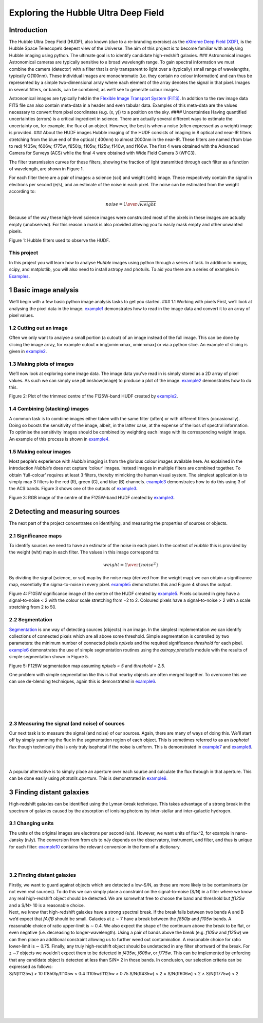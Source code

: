 Exploring the Hubble Ultra Deep Field
=====================================

Introduction
------------

The Hubble Ultra Deep Field (HUDF), also known (due to a re-branding
exercise) as the `eXtreme Deep Field (XDF) <http://xdf.ucolick.org>`__,
is the Hubble Space Telescope’s deepest view of the Universe. The aim of
this project is to become familiar with analysing Hubble imaging using
python. The ultimate goal is to identify candidate high-redshift
galaxies. ### Astronomical images Astronomical cameras are typically
sensitive to a broad wavelength range. To gain spectral information we
must combine the camera (detector) with a filter that is only
transparent to light over a (typically) small range of wavelengths,
typically O(100nm). These individual images are monochromatic (i.e. they
contain no colour information) and can thus be represented by a simple
two-dimensional array where each element of the array denotes the signal
in that pixel. Images in several filters, or bands, can be combined, as
we’ll see to generate colour images.

Astronomical images are typically held in the `Flexible Image Transport
System (FITS) <https://en.wikipedia.org/wiki/FITS>`__. In addition to
the raw image data FITS file can also contain meta-data in a header and
even tabular data. Examples of this meta-data are the values necessary
to convert from pixel coordinates (e.g. (x, y)) to a position on the
sky. #### Uncertainties Having quantified uncertainties (errors) is a
critical ingredient in science. There are actually several different
ways to estimate the uncertainty on, for example, the flux of an object.
However, the best is when a noise (often expressed as a weight) image is
provided. ### About the HUDF images Hubble imaging of the HUDF consists
of imaging in 8 optical and near-IR filters stretching from the blue end
of the optical ( 400nm) to almost 2000nm in the near-IR. These filters
are named (from blue to red) f435w, f606w, f775w, f850lp, f105w, f125w,
f140w, and f160w. The first 4 were obtained with the Advanced Camera for
Surveys (ACS) while the final 4 were obtained with Wide Field Camera 3
(WFC3).

The filter transmission curves for these filters, showing the fraction
of light transmitted through each filter as a function of wavelength,
are shown in Figure 1.

For each filter there are a pair of images: a science (sci) and weight
(wht) image. These respectively contain the signal in electrons per
second (e/s), and an estimate of the noise in each pixel. The noise can
be estimated from the weight according to:

.. math::  noise = {1 \over \sqrt{weight}} 

Because of the way these high-level science images were constructed most
of the pixels in these images are actually empty (unobserved). For this
reason a mask is also provided allowing you to easily mask empty and
other unwanted pixels.

.. raw:: html

   <figure>

.. raw:: html

   <p align="center">

.. raw:: html

   <figcaption>

.. raw:: html

   <p align="center">

Figure 1: Hubble filters used to observe the HUDF.

.. raw:: html

   </figcaption>

.. raw:: html

   </p>

.. raw:: html

   </figure>

This project
~~~~~~~~~~~~

In this project you will learn how to analyse *Hubble* images using
python through a series of task. In addition to numpy, scipy, and
matplotlib, you will also need to install astropy and photuils. To aid
you there are a series of examples in
`Examples </Examples/Examples.ipynb>`__.

1 Basic image analysis
----------------------

We’ll begin with a few basic python image analysis tasks to get you
started. ### 1.1 Working with pixels First, we’ll look at analysing the
pixel data in the image. `example1 </Examples/example1.ipynb>`__
demonstrates how to read in the image data and convert it to an array of
pixel values.

+----------------------------------------------------------------+-----+
| ❓                                                              | **T |
|                                                                | ASK |
|                                                                | 1A: |
|                                                                | Pi  |
|                                                                | xel |
|                                                                | Di  |
|                                                                | str |
|                                                                | ibu |
|                                                                | tio |
|                                                                | n** |
+================================================================+=====+
|                                                                | Fir |
|                                                                | st, |
|                                                                | mo  |
|                                                                | del |
|                                                                | the |
|                                                                | no  |
|                                                                | ise |
|                                                                | as  |
|                                                                | a   |
|                                                                | ga  |
|                                                                | uss |
|                                                                | ian |
|                                                                | c   |
|                                                                | ent |
|                                                                | red |
|                                                                | at  |
|                                                                | z   |
|                                                                | ero |
|                                                                | and |
|                                                                | es  |
|                                                                | tim |
|                                                                | ate |
|                                                                | σ   |
|                                                                | for |
|                                                                | the |
|                                                                | F1  |
|                                                                | 05W |
|                                                                | ba  |
|                                                                | nd. |
|                                                                | **H |
|                                                                | int |
|                                                                | :** |
|                                                                | th  |
|                                                                | ere |
|                                                                | sho |
|                                                                | uld |
|                                                                | be  |
|                                                                | no  |
|                                                                | sig |
|                                                                | nal |
|                                                                | con |
|                                                                | tri |
|                                                                | but |
|                                                                | ion |
|                                                                | to  |
|                                                                | the |
|                                                                | ne  |
|                                                                | gat |
|                                                                | ive |
|                                                                | pix |
|                                                                | els |
|                                                                | so  |
|                                                                | you |
|                                                                | can |
|                                                                | use |
|                                                                | t   |
|                                                                | hem |
|                                                                | to  |
|                                                                | m   |
|                                                                | eas |
|                                                                | ure |
|                                                                | σ.  |
|                                                                | To  |
|                                                                | do  |
|                                                                | t   |
|                                                                | his |
|                                                                | fi  |
|                                                                | rst |
|                                                                | e   |
|                                                                | xcl |
|                                                                | ude |
|                                                                | po  |
|                                                                | sit |
|                                                                | ive |
|                                                                | p   |
|                                                                | ixe |
|                                                                | ls. |
|                                                                | σ   |
|                                                                | w   |
|                                                                | ill |
|                                                                | t   |
|                                                                | hen |
|                                                                | sim |
|                                                                | ply |
|                                                                | be  |
|                                                                | −P3 |
|                                                                | 1.7 |
|                                                                | (i. |
|                                                                | e.  |
|                                                                | the |
|                                                                | ne  |
|                                                                | gat |
|                                                                | ive |
|                                                                | of  |
|                                                                | the |
|                                                                | 31. |
|                                                                | 7th |
|                                                                | per |
|                                                                | cen |
|                                                                | til |
|                                                                | e). |
|                                                                | Ne  |
|                                                                | xt, |
|                                                                | e   |
|                                                                | xcl |
|                                                                | ude |
|                                                                | pix |
|                                                                | els |
|                                                                | w   |
|                                                                | ith |
|                                                                | mag |
|                                                                | nit |
|                                                                | ude |
|                                                                | >   |
|                                                                | 10σ |
|                                                                | and |
|                                                                | p   |
|                                                                | lot |
|                                                                | b   |
|                                                                | oth |
|                                                                | a   |
|                                                                | d   |
|                                                                | ens |
|                                                                | ity |
|                                                                | his |
|                                                                | tog |
|                                                                | ram |
|                                                                | (   |
|                                                                | **H |
|                                                                | int |
|                                                                | :** |
|                                                                | use |
|                                                                | pl  |
|                                                                | t.h |
|                                                                | ist |
|                                                                | (…, |
|                                                                | d   |
|                                                                | ens |
|                                                                | ity |
|                                                                | =   |
|                                                                | Tru |
|                                                                | e)) |
|                                                                | of  |
|                                                                | the |
|                                                                | pi  |
|                                                                | xel |
|                                                                | dis |
|                                                                | tri |
|                                                                | but |
|                                                                | ion |
|                                                                | and |
|                                                                | a   |
|                                                                | nor |
|                                                                | mal |
|                                                                | dis |
|                                                                | tri |
|                                                                | but |
|                                                                | ion |
|                                                                | w   |
|                                                                | ith |
|                                                                | the |
|                                                                | s   |
|                                                                | ame |
|                                                                | σ   |
|                                                                | as  |
|                                                                | you |
|                                                                | ’ve |
|                                                                | j   |
|                                                                | ust |
|                                                                | ca  |
|                                                                | lcu |
|                                                                | lat |
|                                                                | ed. |
|                                                                | T   |
|                                                                | hey |
|                                                                | wo  |
|                                                                | n’t |
|                                                                | al  |
|                                                                | ign |
|                                                                | per |
|                                                                | fec |
|                                                                | tly |
|                                                                | as  |
|                                                                | the |
|                                                                | pi  |
|                                                                | xel |
|                                                                | dis |
|                                                                | tri |
|                                                                | but |
|                                                                | ion |
|                                                                | un  |
|                                                                | sur |
|                                                                | pri |
|                                                                | sin |
|                                                                | gly |
|                                                                | co  |
|                                                                | nta |
|                                                                | ins |
|                                                                | m   |
|                                                                | ore |
|                                                                | po  |
|                                                                | sit |
|                                                                | ive |
|                                                                | p   |
|                                                                | ixe |
|                                                                | ls. |
+----------------------------------------------------------------+-----+

1.2 Cutting out an image
~~~~~~~~~~~~~~~~~~~~~~~~

Often we only want to analyse a small portion (a cutout) of an image
instead of the full image. This can be done by slicing the image array,
for example cutout = img[xmin:xmax, xmin:xmax] or via a python slice. An
example of slicing is given in `example2 </Examples/example2.ipynb>`__.

1.3 Making plots of images
~~~~~~~~~~~~~~~~~~~~~~~~~~

We’ll now look at exploring some image data. The image data you’ve read
in is simply stored as a 2D array of pixel values. As such we can simply
use plt.imshow(image) to produce a plot of the image.
`example2 </Examples/example2.ipynb>`__ demonstrates how to do this.

+--------------------------------------------------------------+--------+
| ❓                                                            | **TASK |
|                                                              | 1B:    |
|                                                              | Weight |
|                                                              | Map**  |
+==============================================================+========+
|                                                              | P      |
|                                                              | roduce |
|                                                              | plots  |
|                                                              | of     |
|                                                              | each   |
|                                                              | un-    |
|                                                              | masked |
|                                                              | weight |
|                                                              | map.   |
|                                                              | You    |
|                                                              | should |
|                                                              | do     |
|                                                              | this   |
|                                                              | effic  |
|                                                              | iently |
|                                                              | with a |
|                                                              | loop:  |
|                                                              | **do   |
|                                                              | not**  |
|                                                              | simply |
|                                                              | repeat |
|                                                              | the    |
|                                                              | code 8 |
|                                                              | times. |
|                                                              | You    |
|                                                              | should |
|                                                              | notice |
|                                                              | that   |
|                                                              | the    |
|                                                              | weight |
|                                                              | maps   |
|                                                              | for    |
|                                                              | the    |
|                                                              | f435w, |
|                                                              | f606w, |
|                                                              | f775w, |
|                                                              | and    |
|                                                              | f850lp |
|                                                              | are    |
|                                                              | dif    |
|                                                              | ferent |
|                                                              | from   |
|                                                              | those  |
|                                                              | for    |
|                                                              | f105w, |
|                                                              | f125w, |
|                                                              | f140w, |
|                                                              | and    |
|                                                              | f160w. |
|                                                              | This   |
|                                                              | is     |
|                                                              | b      |
|                                                              | ecause |
|                                                              | images |
|                                                              | in the |
|                                                              | former |
|                                                              | f      |
|                                                              | ilters |
|                                                              | were   |
|                                                              | ob     |
|                                                              | tained |
|                                                              | using  |
|                                                              | the    |
|                                                              | ad     |
|                                                              | vanced |
|                                                              | camera |
|                                                              | for    |
|                                                              | s      |
|                                                              | urveys |
|                                                              | (ACS)  |
|                                                              | inst   |
|                                                              | rument |
|                                                              | while  |
|                                                              | the    |
|                                                              | latter |
|                                                              | were   |
|                                                              | ob     |
|                                                              | tained |
|                                                              | with   |
|                                                              | Wide   |
|                                                              | Field  |
|                                                              | Camera |
|                                                              | 3      |
|                                                              | (      |
|                                                              | WFC3). |
|                                                              | ACS    |
|                                                              | and    |
|                                                              | WFC3   |
|                                                              | have   |
|                                                              | dif    |
|                                                              | ferent |
|                                                              | fie    |
|                                                              | ld-of- |
|                                                              | views. |
|                                                              | For    |
|                                                              | the    |
|                                                              | WFC3   |
|                                                              | f      |
|                                                              | ilters |
|                                                              | also   |
|                                                              | notice |
|                                                              | the    |
|                                                              | “      |
|                                                              | holes” |
|                                                              | in the |
|                                                              | weight |
|                                                              | maps   |
|                                                              | c      |
|                                                              | orresp |
|                                                              | onding |
|                                                              | to bad |
|                                                              | areas  |
|                                                              | of the |
|                                                              | de     |
|                                                              | tector |
|                                                              | (ca    |
|                                                              | mera). |
+--------------------------------------------------------------+--------+

.. raw:: html

   <figure>

.. raw:: html

   <p align="center">

.. raw:: html

   </p>

.. raw:: html

   <p align="center">

Figure 2: Plot of the trimmed centre of the F125W-band HUDF created by
`example2 </Examples/example2.ipynb>`__.

.. raw:: html

   </p>

1.4 Combining (stacking) images
~~~~~~~~~~~~~~~~~~~~~~~~~~~~~~~

A common task is to combine images either taken with the same filter
(often) or with different filters (occasionally). Doing so boosts the
sensitivity of the image, albeit, in the latter case, at the expense of
the loss of spectral information. To optimise the sensitivity images
should be combined by weighting each image with its corresponding weight
image. An example of this process is shown in
`example4 </Examples/example4.ipynb>`__.

1.5 Making colour images
~~~~~~~~~~~~~~~~~~~~~~~~

Most people’s experience with *Hubble* imaging is from the glorious
colour images available here. As explained in the introduction
*Hubble’s* does not capture ‘colour’ images. Instead images in multiple
filters are combined together. To obtain ‘full-colour’ requires at least
3 filters, thereby mimicking the human visual system. The simplest
application is to simply map 3 filters to the red (R), green (G), and
blue (B) channels. `example3 </Examples/example3.ipynb>`__ demonstrates
how to do this using 3 of the ACS bands. Figure 3 shows one of the
outputs of `example3 </Examples/example3.ipynb>`__.

.. raw:: html

   <figure>

.. raw:: html

   <p align="center">

.. raw:: html

   </p>

.. raw:: html

   <p align="center">

Figure 3: RGB image of the centre of the F125W-band HUDF created by
`example3 </Examples/example3.ipynb>`__.

.. raw:: html

   </p>

+--------------------------------------------------------------+--------+
| ❓                                                            | **TASK |
|                                                              | 1C:    |
|                                                              | RGB    |
|                                                              | I      |
|                                                              | mage** |
+==============================================================+========+
|                                                              | Using  |
|                                                              | `ex    |
|                                                              | ample3 |
|                                                              |  </Exa |
|                                                              | mples/ |
|                                                              | exampl |
|                                                              | e3.ipy |
|                                                              | nb>`__ |
|                                                              | and    |
|                                                              | `ex    |
|                                                              | ample4 |
|                                                              |  </Exa |
|                                                              | mples/ |
|                                                              | exampl |
|                                                              | e4.ipy |
|                                                              | nb>`__ |
|                                                              | as     |
|                                                              | guides |
|                                                              | p      |
|                                                              | roduce |
|                                                              | a      |
|                                                              | false- |
|                                                              | colour |
|                                                              | image  |
|                                                              | of the |
|                                                              | entire |
|                                                              | masked |
|                                                              | XDF    |
|                                                              | using  |
|                                                              | all 8  |
|                                                              | fi     |
|                                                              | lters. |
|                                                              | You    |
|                                                              | should |
|                                                              | define |
|                                                              | 3      |
|                                                              | groups |
|                                                              | of     |
|                                                              | conse  |
|                                                              | cutive |
|                                                              | f      |
|                                                              | ilters |
|                                                              | (e.g.  |
|                                                              | [‘f435 |
|                                                              | w’,‘f6 |
|                                                              | 06w’], |
|                                                              | [      |
|                                                              | ‘f775w |
|                                                              | ’,‘f85 |
|                                                              | 0lp’], |
|                                                              | [‘f10  |
|                                                              | 5w’,‘f |
|                                                              | 125w’, |
|                                                              | ‘f140w |
|                                                              | ’,‘f16 |
|                                                              | 0w’]), |
|                                                              | c      |
|                                                              | ombine |
|                                                              | each   |
|                                                              | group, |
|                                                              | and    |
|                                                              | then   |
|                                                              | c      |
|                                                              | ombine |
|                                                              | those  |
|                                                              | stacks |
|                                                              | to     |
|                                                              | gether |
|                                                              | into   |
|                                                              | an RGB |
|                                                              | image. |
|                                                              | Con    |
|                                                              | gratul |
|                                                              | ations |
|                                                              | you’ve |
|                                                              | now    |
|                                                              | c      |
|                                                              | reated |
|                                                              | your   |
|                                                              | own    |
|                                                              | pretty |
|                                                              | HUDF   |
|                                                              | image. |
|                                                              | By     |
|                                                              | ch     |
|                                                              | oosing |
|                                                              | dif    |
|                                                              | ferent |
|                                                              | f      |
|                                                              | ilters |
|                                                              | in     |
|                                                              | each   |
|                                                              | group  |
|                                                              | and    |
|                                                              | p      |
|                                                              | laying |
|                                                              | with   |
|                                                              | the    |
|                                                              | s      |
|                                                              | caling |
|                                                              | you    |
|                                                              | can    |
|                                                              | make   |
|                                                              | an     |
|                                                              | en     |
|                                                              | tirely |
|                                                              | unique |
|                                                              | and    |
|                                                              | or     |
|                                                              | iginal |
|                                                              | ve     |
|                                                              | rsion. |
+--------------------------------------------------------------+--------+

2 Detecting and measuring sources
---------------------------------

The next part of the project concentrates on identifying, and measuring
the properties of sources or objects.

+--------------------------------------------------------------+--------+
| ❓                                                            | **TASK |
|                                                              | 2A:    |
|                                                              | Det    |
|                                                              | ection |
|                                                              | I      |
|                                                              | mage** |
+==============================================================+========+
|                                                              | First  |
|                                                              | of     |
|                                                              | all,   |
|                                                              | fol    |
|                                                              | lowing |
|                                                              | `exa   |
|                                                              | mple4  |
|                                                              | </Exam |
|                                                              | ples/e |
|                                                              | xample |
|                                                              | 4.ipyn |
|                                                              | b>`__, |
|                                                              | create |
|                                                              | a      |
|                                                              | det    |
|                                                              | ection |
|                                                              | s      |
|                                                              | cience |
|                                                              | and    |
|                                                              | weight |
|                                                              | image  |
|                                                              | by     |
|                                                              | st     |
|                                                              | acking |
|                                                              | the    |
|                                                              | F105W, |
|                                                              | F125W, |
|                                                              | F140W, |
|                                                              | and    |
|                                                              | F160W  |
|                                                              | images |
|                                                              | tog    |
|                                                              | ether. |
|                                                              | You    |
|                                                              | will   |
|                                                              | use    |
|                                                              | this   |
|                                                              | image  |
|                                                              | to     |
|                                                              | detect |
|                                                              | faint  |
|                                                              | so     |
|                                                              | urces. |
+--------------------------------------------------------------+--------+

2.1 Significance maps
~~~~~~~~~~~~~~~~~~~~~

To identify sources we need to have an estimate of the noise in each
pixel. In the context of *Hubble* this is provided by the weight (wht)
map in each filter. The values in this image correspond to:

.. math::  weight = {1 \over \{noise^2}} 

By dividing the signal (science, or sci) map by the noise map (derived
from the weight map) we can obtain a significance map, essentially the
sigma-to-noise in every pixel. `example5 </Examples/example5.ipynb>`__
demonstrates this and Figure 4 shows the output.

.. raw:: html

   <figure>

.. raw:: html

   <p align="center">

.. raw:: html

   </p>

.. raw:: html

   <p align="center">

Figure 4: F105W significance image of the centre of the HUDF created by
`example5 </Examples/example5.ipynb>`__. Pixels coloured in grey have a
signal-to-noise < 2 with the colour scale stretching from −2 to 2.
Coloured pixels have a signal-to-noise > 2 with a scale stretching from
2 to 50.

.. raw:: html

   </p>

+--------------------------------------------------------------+--------+
| ❓                                                            | **TASK |
|                                                              | 2B:    |
|                                                              | Signif |
|                                                              | icance |
|                                                              | map**  |
+==============================================================+========+
|                                                              | Create |
|                                                              | a      |
|                                                              | signif |
|                                                              | icance |
|                                                              | map of |
|                                                              | a 400  |
|                                                              | pixel  |
|                                                              | wide   |
|                                                              | area   |
|                                                              | c      |
|                                                              | entred |
|                                                              | on     |
|                                                              | (3100, |
|                                                              | 1800). |
+--------------------------------------------------------------+--------+

2.2 Segmentation
~~~~~~~~~~~~~~~~

`Segmentation <https://en.wikipedia.org/wiki/Image_segmentation>`__ is
one way of detecting sources (objects) in an image. In the simplest
implementation we can identify collections of connected pixels which are
all above some threshold. Simple segmentation is controlled by two
parameters: the minimum number of connected pixels *npixels* and the
required significance *threshold* for each pixel.
`example6 </Examples/example6.ipynb>`__ demonstrates the use of simple
segmentation routines using the *astropy.photutils* module with the
results of simple segmentation shown in Figure 5.

.. raw:: html

   <figure>

.. raw:: html

   <p align="center">

.. raw:: html

   </p>

.. raw:: html

   <p align="center">

Figure 5: F125W segmentation map assuming *npixels = 5* and *threshold =
2.5*.

.. raw:: html

   </p>

One problem with simple segmentation like this is that nearby objects
are often merged together. To overcome this we can use de-blending
techniques, again this is demonstrated in
`example6 </Examples/example6.ipynb>`__.

+--------------------------------------------------------------+--------+
| ❓                                                            | **TASK |
|                                                              | 2C:    |
|                                                              | Det    |
|                                                              | ecting |
|                                                              | S      |
|                                                              | ources |
|                                                              | with   |
|                                                              | Se     |
|                                                              | gmenta |
|                                                              | tion** |
+==============================================================+========+
|                                                              | Create |
|                                                              | a      |
|                                                              | segmen |
|                                                              | tation |
|                                                              | image  |
|                                                              | (with  |
|                                                              | no     |
|                                                              | de-ble |
|                                                              | nding) |
|                                                              | of the |
|                                                              | same   |
|                                                              | region |
|                                                              | you    |
|                                                              | looked |
|                                                              | at in  |
|                                                              | 2b.    |
|                                                              | As     |
|                                                              | suming |
|                                                              | *n     |
|                                                              | pixels |
|                                                              | = 5*   |
|                                                              | and    |
|                                                              | *thr   |
|                                                              | eshold |
|                                                              | =      |
|                                                              | 2.5*.  |
|                                                              | Next,  |
|                                                              | sy     |
|                                                              | stemat |
|                                                              | ically |
|                                                              | e      |
|                                                              | xplore |
|                                                              | the    |
|                                                              | impact |
|                                                              | of     |
|                                                              | ch     |
|                                                              | anging |
|                                                              | n      |
|                                                              | pixels |
|                                                              | (must  |
|                                                              | bean   |
|                                                              | in     |
|                                                              | teger) |
|                                                              | and    |
|                                                              | thr    |
|                                                              | eshold |
|                                                              | on the |
|                                                              | number |
|                                                              | of     |
|                                                              | s      |
|                                                              | ources |
|                                                              | det    |
|                                                              | ected. |
+--------------------------------------------------------------+--------+

| 
| 

+--------------------------------------------------------------+--------+
| ❓                                                            | **TASK |
|                                                              | 2D:    |
|                                                              | The    |
|                                                              | impact |
|                                                              | of     |
|                                                              | d      |
|                                                              | e-blen |
|                                                              | ding** |
+==============================================================+========+
|                                                              | St     |
|                                                              | icking |
|                                                              | with   |
|                                                              | *n     |
|                                                              | pixels |
|                                                              | = 5*   |
|                                                              | and    |
|                                                              | *thr   |
|                                                              | eshold |
|                                                              | = 2.5* |
|                                                              | now    |
|                                                              | e      |
|                                                              | xplore |
|                                                              | the    |
|                                                              | impact |
|                                                              | of the |
|                                                              | para   |
|                                                              | meters |
|                                                              | that   |
|                                                              | c      |
|                                                              | ontrol |
|                                                              | de-bl  |
|                                                              | ending |
|                                                              | on the |
|                                                              | number |
|                                                              | of     |
|                                                              | so     |
|                                                              | urces. |
+--------------------------------------------------------------+--------+

| 
| 

2.3 Measuring the signal (and noise) of sources
~~~~~~~~~~~~~~~~~~~~~~~~~~~~~~~~~~~~~~~~~~~~~~~

Our next task is to measure the signal (and noise) of our sources.
Again, there are many of ways of doing this. We’ll start off by simply
summing the flux in the segmentation region of each object. This is
sometimes referred to as an *isophotal* flux though technically this is
only truly isophotal if the noise is uniform. This is demonstrated in
`example7 </Examples/example7.ipynb>`__ and
`example8 </Examples/example8.ipynb>`__.

+--------------------------------------------------------------+--------+
| ❓                                                            | **TASK |
|                                                              | 2E:    |
|                                                              | M      |
|                                                              | easure |
|                                                              | the    |
|                                                              | signal |
|                                                              | of all |
|                                                              | sou    |
|                                                              | rces** |
+==============================================================+========+
|                                                              | M      |
|                                                              | easure |
|                                                              | the    |
|                                                              | signal |
|                                                              | (e/s)  |
|                                                              | of all |
|                                                              | the    |
|                                                              | s      |
|                                                              | ources |
|                                                              | in the |
|                                                              | r      |
|                                                              | egion. |
|                                                              | To do  |
|                                                              | this   |
|                                                              | you    |
|                                                              | can    |
|                                                              | c      |
|                                                              | ombine |
|                                                              | the    |
|                                                              | segmen |
|                                                              | tation |
|                                                              | map    |
|                                                              | with   |
|                                                              | the    |
|                                                              | det    |
|                                                              | ection |
|                                                              | s      |
|                                                              | cience |
|                                                              | image. |
|                                                              | Plot a |
|                                                              | hist   |
|                                                              | ogram. |
|                                                              | Do the |
|                                                              | same   |
|                                                              | for    |
|                                                              | the    |
|                                                              | de-b   |
|                                                              | lended |
|                                                              | image  |
|                                                              | and    |
|                                                              | d      |
|                                                              | iscuss |
|                                                              | the    |
|                                                              | diffe  |
|                                                              | rence. |
+--------------------------------------------------------------+--------+

| 
| 

+--------------------------------------------------------------+--------+
| ❓                                                            | **TASK |
|                                                              | 2F:    |
|                                                              | Make a |
|                                                              | mult   |
|                                                              | i-band |
|                                                              | catal  |
|                                                              | ogue** |
+==============================================================+========+
|                                                              | Using  |
|                                                              | the    |
|                                                              | or     |
|                                                              | iginal |
|                                                              | (un-bl |
|                                                              | ended) |
|                                                              | segmen |
|                                                              | tation |
|                                                              | map    |
|                                                              | m      |
|                                                              | easure |
|                                                              | the    |
|                                                              | signal |
|                                                              | and    |
|                                                              | noise  |
|                                                              | (or    |
|                                                              | error) |
|                                                              | of     |
|                                                              | every  |
|                                                              | object |
|                                                              | in     |
|                                                              | every  |
|                                                              | single |
|                                                              | filter |
|                                                              | and    |
|                                                              | create |
|                                                              | a      |
|                                                              | cat    |
|                                                              | alogue |
|                                                              | using  |
|                                                              | a      |
|                                                              | dicti  |
|                                                              | onary. |
|                                                              | Save   |
|                                                              | this   |
|                                                              | cat    |
|                                                              | alogue |
|                                                              | for    |
|                                                              | use    |
|                                                              | later. |
+--------------------------------------------------------------+--------+

A popular alternative is to simply place an aperture over each source
and calculate the flux through in that aperture. This can be done easily
using *photutils.aperture*. This is demonstrated in
`example9 </Examples/example9.ipynb>`__.

+--------------------------------------------------------------+--------+
| ❓                                                            | **TASK |
|                                                              | 2G:    |
|                                                              | Ap     |
|                                                              | erture |
|                                                              | phot   |
|                                                              | ometry |
|                                                              | STR    |
|                                                              | ETCH** |
+==============================================================+========+
|                                                              | Repeat |
|                                                              | 2f but |
|                                                              | using  |
|                                                              | ap     |
|                                                              | erture |
|                                                              | phot   |
|                                                              | ometry |
|                                                              | in     |
|                                                              | stead. |
|                                                              | Assume |
|                                                              | an     |
|                                                              | ap     |
|                                                              | erture |
|                                                              | 5      |
|                                                              | pixels |
|                                                              | in     |
|                                                              | r      |
|                                                              | adius. |
+--------------------------------------------------------------+--------+

3 Finding distant galaxies
--------------------------

High-redshift galaxies can be identified using the Lyman-break
technique. This takes advantage of a strong break in the spectrum of
galaxies caused by the absorption of ionising photons by inter-stellar
and inter-galactic hydrogen.

3.1 Changing units
~~~~~~~~~~~~~~~~~~

The units of the original images are electrons per second (e/s).
However, we want units of flux^2, for example in nano-Jansky (nJy). The
conversion from from e/s to nJy depends on the observatory, instrument,
and filter, and thus is unique for each filter:
`example10 </Examples/example10.ipynb>`__ contains the relevant
conversion in the form of a dictionary.

+--------------------------------------------------------------+--------+
| ❓                                                            | **TASK |
|                                                              | 3A:    |
|                                                              | C      |
|                                                              | onvert |
|                                                              | to     |
|                                                              | flux** |
+==============================================================+========+
|                                                              | Read   |
|                                                              | in the |
|                                                              | cat    |
|                                                              | alogue |
|                                                              | you    |
|                                                              | c      |
|                                                              | reated |
|                                                              | in     |
|                                                              | Task   |
|                                                              | 2f and |
|                                                              | c      |
|                                                              | onvert |
|                                                              | the    |
|                                                              | signal |
|                                                              | into a |
|                                                              | flux   |
|                                                              | (nJy)  |
|                                                              | using  |
|                                                              | the    |
|                                                              | conv   |
|                                                              | ersion |
|                                                              | dict   |
|                                                              | ionary |
|                                                              | in     |
|                                                              | exampl |
|                                                              | e9.py. |
|                                                              | Plot   |
|                                                              | *f     |
|                                                              | f105w/ |
|                                                              | f125w* |
|                                                              | v      |
|                                                              | s. *ff |
|                                                              | 850lp/ |
|                                                              | f105w* |
|                                                              | for    |
|                                                              | all    |
|                                                              | the    |
|                                                              | o      |
|                                                              | bjects |
|                                                              | in the |
|                                                              | cata   |
|                                                              | logue. |
+--------------------------------------------------------------+--------+

| 
| 

.. _finding-distant-galaxies-1:

3.2 Finding distant galaxies
~~~~~~~~~~~~~~~~~~~~~~~~~~~~

| Firstly, we want to guard against objects which are detected a
  low-S/N, as these are more likely to be contaminants (or not even real
  sources). To do this we can simply place a constraint on the
  signal-to-noise (S/N) in a filter where we know any real high-redshift
  object should be detected. We are somewhat free to choose the band and
  threshold but *ff125w* and a S/N> 10 is a reasonable choice.
| Next, we know that high-redshift galaxies have a strong spectral
  break. If the break falls between two bands A and B we’d expect that
  *fA/fB* should be small. Galaxies at z ∼ 7 have a break between the
  *f850lp* and *f105w* bands. A reasonable choice of ratio upper-limit
  is ∼ 0.4. We also expect the shape of the continuum above the break to
  be flat, or even negative (i.e. decreasing to longer-wavelength).
  Using a pair of bands above the break (e.g. *f105w* and *f125w*) we
  can then place an additional constraint allowing us to further weed
  out contamination. A reasonable choice for ratio lower-limit is ∼
  0.75. Finally, any truly high-redshift object should be undetected in
  any filter shortward of the break. For z ∼7 objects we wouldn’t expect
  them to be detected in *f435w*, *f606w*, or *f775w*. This can be
  implemented by enforcing that any candidate object is detected at less
  than S/N= 2 in those bands. In conclusion, our selection criteria can
  be expressed as follows:

.. container::

   S/N(ff125w) > 10 ff850lp/ff105w < 0.4 ff105w/ff125w > 0.75
   S/N(ff435w) < 2 ∧ S/N(ff606w) < 2 ∧ S/N(ff775w) < 2

+--------------------------------------------------------------+--------+
| ❓                                                            | **TASK |
|                                                              | 3B:    |
|                                                              | Id     |
|                                                              | entify |
|                                                              | h      |
|                                                              | igh-re |
|                                                              | dshift |
|                                                              | galaxy |
|                                                              | candid |
|                                                              | ates** |
+==============================================================+========+
|                                                              | Add    |
|                                                              | the    |
|                                                              | above  |
|                                                              | flux   |
|                                                              | -ratio |
|                                                              | cr     |
|                                                              | iteria |
|                                                              | to     |
|                                                              | your   |
|                                                              | plot   |
|                                                              | from   |
|                                                              | 3a     |
|                                                              | (      |
|                                                              | either |
|                                                              | as     |
|                                                              | lines  |
|                                                              | or a   |
|                                                              | shaded |
|                                                              | re     |
|                                                              | gion). |
|                                                              | Apply  |
|                                                              | the    |
|                                                              | cr     |
|                                                              | iteria |
|                                                              | to     |
|                                                              | your   |
|                                                              | cat    |
|                                                              | alogue |
|                                                              | of     |
|                                                              | o      |
|                                                              | bjects |
|                                                              | and    |
|                                                              | hig    |
|                                                              | hlight |
|                                                              | any    |
|                                                              | o      |
|                                                              | bjects |
|                                                              | m      |
|                                                              | eeting |
|                                                              | the    |
|                                                              | cr     |
|                                                              | iteria |
|                                                              | on     |
|                                                              | your   |
|                                                              | plot.  |
+--------------------------------------------------------------+--------+

| 
| 

+--------------------------------------------------------------+--------+
| ❓                                                            | **TASK |
|                                                              | 3C:    |
|                                                              | Det    |
|                                                              | ection |
|                                                              | image  |
|                                                              | thumb  |
|                                                              | nail** |
+==============================================================+========+
|                                                              | Using  |
|                                                              | `ex    |
|                                                              | ample7 |
|                                                              |  </Exa |
|                                                              | mples/ |
|                                                              | exampl |
|                                                              | e7.ipy |
|                                                              | nb>`__ |
|                                                              | as a   |
|                                                              | guide  |
|                                                              | make   |
|                                                              | det    |
|                                                              | ection |
|                                                              | image  |
|                                                              | thu    |
|                                                              | mbnail |
|                                                              | of     |
|                                                              | your   |
|                                                              | c      |
|                                                              | andida |
|                                                              | te(s), |
|                                                              | if you |
|                                                              | have   |
|                                                              | any.   |
+--------------------------------------------------------------+--------+

| 
| 

+--------------------------------------------------------------+--------+
| ❓                                                            | **TASK |
|                                                              | 3D:    |
|                                                              | More   |
|                                                              | thumbn |
|                                                              | ails** |
+==============================================================+========+
|                                                              | Fol    |
|                                                              | lowing |
|                                                              | on     |
|                                                              | from   |
|                                                              | 3c     |
|                                                              | also   |
|                                                              | make   |
|                                                              | thum   |
|                                                              | bnails |
|                                                              | in     |
|                                                              | each   |
|                                                              | band   |
|                                                              | (**H   |
|                                                              | int:** |
|                                                              | use    |
|                                                              | *sub   |
|                                                              | plots* |
|                                                              | for    |
|                                                              | ease)  |
|                                                              | in     |
|                                                              | ad     |
|                                                              | dition |
|                                                              | to an  |
|                                                              | RGB    |
|                                                              | thum   |
|                                                              | bnail. |
+--------------------------------------------------------------+--------+

| 
| 

+--------------------------------------------------------------+--------+
| ❓                                                            | **TASK |
|                                                              | 3E:    |
|                                                              | Ap     |
|                                                              | erture |
|                                                              | phot   |
|                                                              | ometry |
|                                                              | STR    |
|                                                              | ETCH** |
+==============================================================+========+
|                                                              | Repeat |
|                                                              | 3a but |
|                                                              | using  |
|                                                              | your   |
|                                                              | new    |
|                                                              | ap     |
|                                                              | erture |
|                                                              | phot   |
|                                                              | ometry |
|                                                              | based  |
|                                                              | cat    |
|                                                              | alogue |
|                                                              | in     |
|                                                              | stead. |
|                                                              | P      |
|                                                              | roduce |
|                                                              | a plot |
|                                                              | com    |
|                                                              | paring |
|                                                              | the    |
|                                                              | flux   |
|                                                              | ratios |
|                                                              | with   |
|                                                              | the    |
|                                                              | dif    |
|                                                              | ferent |
|                                                              | me     |
|                                                              | thods. |
+--------------------------------------------------------------+--------+
